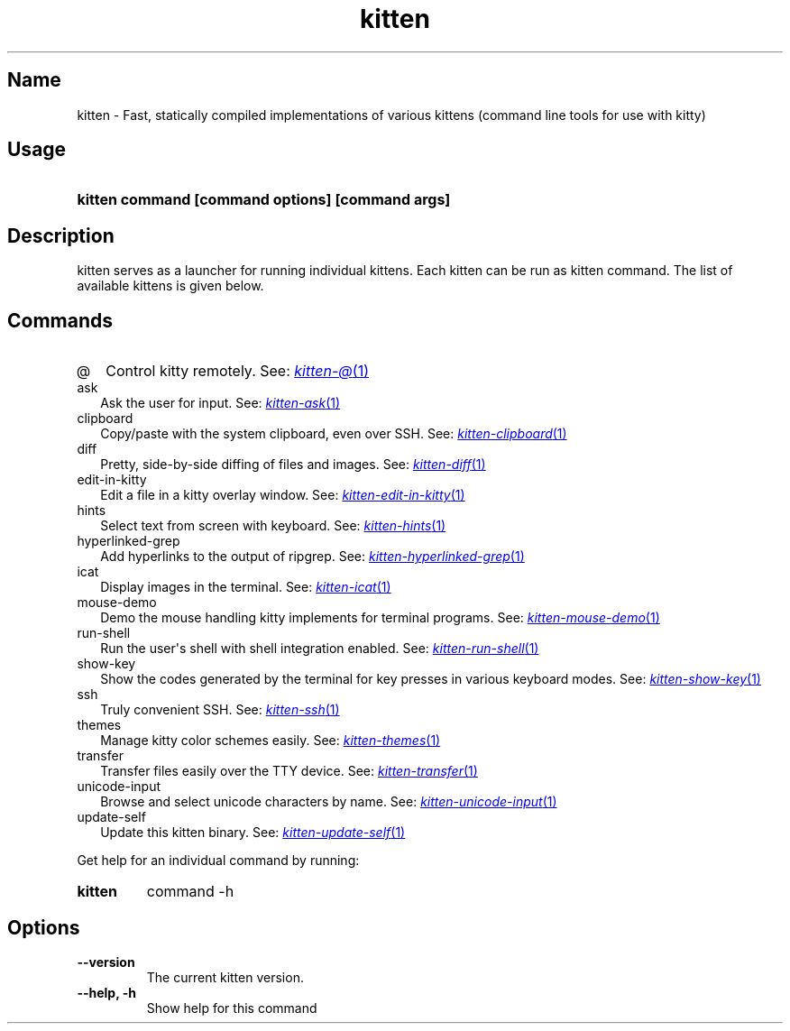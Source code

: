 .TH "kitten" "1" "May 31, 2024" "0.35.1" "kitten Manual"
.SH Name
kitten \- Fast, statically compiled implementations of various kittens (command line tools for use with kitty)
.SH Usage
.SY "kitten command [command options] [command args]"
.YS
.SH Description
kitten serves as a launcher for running individual kittens. Each kitten can be run as kitten command. The list of available kittens is given below.
.SH Commands
.TP 2
@
Control kitty remotely. See: 
.MR kitten-@ 1
.TP 2
ask
Ask the user for input. See: 
.MR kitten-ask 1
.TP 2
clipboard
Copy/paste with the system clipboard, even over SSH. See: 
.MR kitten-clipboard 1
.TP 2
diff
Pretty, side\-by\-side diffing of files and images. See: 
.MR kitten-diff 1
.TP 2
edit-in-kitty
Edit a file in a kitty overlay window. See: 
.MR kitten-edit-in-kitty 1
.TP 2
hints
Select text from screen with keyboard. See: 
.MR kitten-hints 1
.TP 2
hyperlinked-grep
Add hyperlinks to the output of ripgrep. See: 
.MR kitten-hyperlinked-grep 1
.TP 2
icat
Display images in the terminal. See: 
.MR kitten-icat 1
.TP 2
mouse-demo
Demo the mouse handling kitty implements for terminal programs. See: 
.MR kitten-mouse-demo 1
.TP 2
run-shell
Run the user\[aq]s shell with shell integration enabled. See: 
.MR kitten-run-shell 1
.TP 2
show-key
Show the codes generated by the terminal for key presses in various keyboard modes. See: 
.MR kitten-show-key 1
.TP 2
ssh
Truly convenient SSH. See: 
.MR kitten-ssh 1
.TP 2
themes
Manage kitty color schemes easily. See: 
.MR kitten-themes 1
.TP 2
transfer
Transfer files easily over the TTY device. See: 
.MR kitten-transfer 1
.TP 2
unicode-input
Browse and select unicode characters by name. See: 
.MR kitten-unicode-input 1
.TP 2
update-self
Update this kitten binary. See: 
.MR kitten-update-self 1
.PP
Get help for an individual command by running:
.SY kitten
command -h
.YS
.SH Options
.TP
.BI "--version" 
The current kitten version.
.TP
.BI "--help, -h" 
Show help for this command
